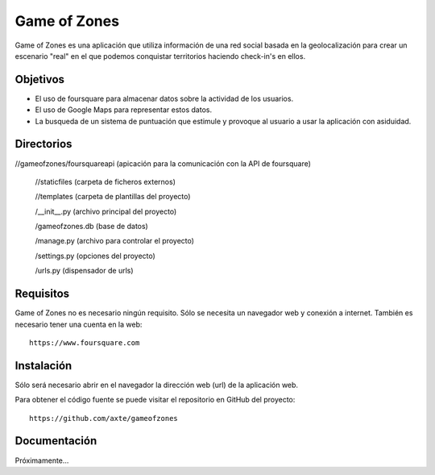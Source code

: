 =============
Game of Zones
=============

Game of Zones es una aplicación que utiliza información de una red social basada en la geolocalización para crear un escenario "real" en el que podemos conquistar territorios haciendo check-in's en ellos.

Objetivos
=========

* El uso de foursquare para almacenar datos sobre la actividad de los usuarios.
* El uso de Google Maps para representar estos datos.
* La busqueda de un sistema de puntuación que estimule y provoque al usuario a usar la aplicación con asiduidad.

Directorios
===========

//gameofzones/foursquareapi (apicación para la comunicación con la API de foursquare)

             //staticfiles (carpeta de ficheros externos)

             //templates (carpeta de plantillas del proyecto)

	     /__init__.py (archivo principal del proyecto)

	     /gameofzones.db (base de datos)

	     /manage.py (archivo para controlar el proyecto)

	     /settings.py (opciones del proyecto)

	     /urls.py (dispensador de urls)

Requisitos
==========

Game of Zones no es necesario ningún requisito. Sólo se necesita un navegador web y conexión a internet. También es necesario tener una cuenta en la web::

     https://www.foursquare.com

Instalación
===========

Sólo será necesario abrir en el navegador la dirección web (url) de la aplicación web.

Para obtener el código fuente se puede visitar el repositorio en GitHub del proyecto::

     https://github.com/axte/gameofzones

Documentación
=============

Próximamente...
